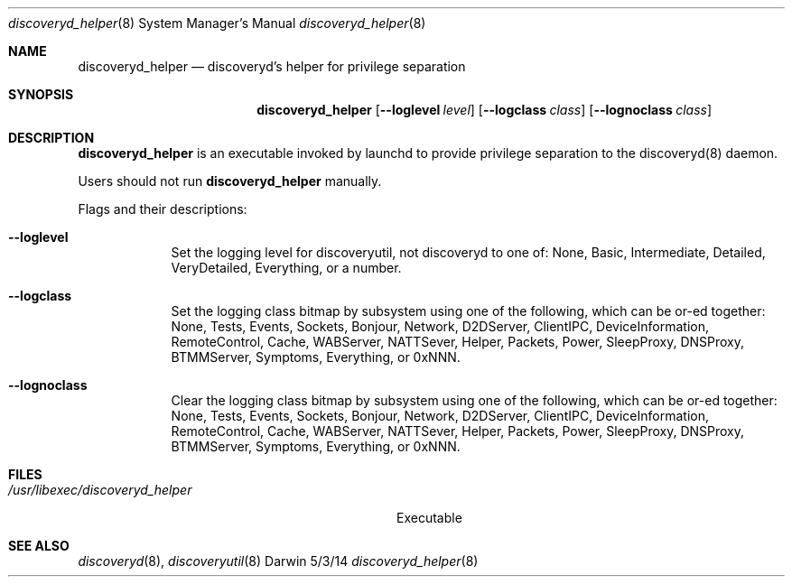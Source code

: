 .\"Modified from man(1) of FreeBSD, the NetBSD mdoc.template, and mdoc.samples.
.\"See Also:
.\"man mdoc.samples for a complete listing of options
.\"man mdoc for the short list of editing options
.\"/usr/share/misc/mdoc.template
.Dd 5/3/14               \" DATE 
.Dt discoveryd_helper 8      \" Program name and manual section number 
.Os Darwin
.Sh NAME                 \" Section Header - required - don't modify 
.Nm discoveryd_helper
.\" The following lines are read in generating the apropos(man -k) database. Use only key
.\" words here as the database is built based on the words here and in the .ND line. 
.\" Use .Nm macro to designate other names for the documented program.
.Nd discoveryd's helper for privilege separation
.Sh SYNOPSIS             \" Section Header - required - don't modify
.Nm
.Op Fl Fl loglevel Ar level
.Op Fl Fl logclass Ar class
.Op Fl Fl lognoclass Ar class
.Sh DESCRIPTION          \" Section Header - required - don't modify
.Nm
is an executable invoked by launchd to provide privilege separation to
the discoveryd(8) daemon.
.Pp
Users should not run
.Nm
manually.
.Pp                      \" Inserts a space
.Pp
Flags and their descriptions:
.Bl -tag -width -indent  \" Differs from above in tag removed 
.It Fl Fl loglevel
Set the logging level for discoveryutil, not discoveryd to one of:
None, Basic, Intermediate, Detailed, VeryDetailed, Everything, or a number.
.It Fl Fl logclass
Set the logging class bitmap by subsystem using one of the following, which can be or-ed together:
None, Tests, Events, Sockets, Bonjour, Network, D2DServer, ClientIPC, DeviceInformation,
RemoteControl, Cache, WABServer, NATTSever, Helper, Packets, Power, SleepProxy,
DNSProxy, BTMMServer, Symptoms, Everything, or 0xNNN.
.It Fl Fl lognoclass
Clear the logging class bitmap by subsystem using one of the following, which can be or-ed together:
None, Tests, Events, Sockets, Bonjour, Network, D2DServer, ClientIPC, DeviceInformation,
RemoteControl, Cache, WABServer, NATTSever, Helper, Packets, Power, SleepProxy,
DNSProxy, BTMMServer, Symptoms, Everything, or 0xNNN.
.El                      \" Ends the list
.Pp
.\" .Sh ENVIRONMENT      \" May not be needed
.\" .Bl -tag -width "ENV_VAR_1" -indent \" ENV_VAR_1 is width of the string ENV_VAR_1
.\" .It Ev ENV_VAR_1
.\" Description of ENV_VAR_1
.\" .It Ev ENV_VAR_2
.\" Description of ENV_VAR_2
.\" .El                      
.Sh FILES                \" File used or created by the topic of the man page.\" 
.Bl -tag -width "/usr/libexec/discoveryd_helper"
.It Pa /usr/libexec/discoveryd_helper
Executable
.El                      \" Ends the list
.\" .Sh DIAGNOSTICS       \" May not be needed
.\" .Bl -diag
.\" .It Diagnostic Tag
.\" Diagnostic informtion here.
.\" .It Diagnostic Tag
.\" Diagnostic informtion here.
.\" .El
.Sh SEE ALSO 
.\" List links in ascending order by section, alphabetically within a section.
.\" Please do not reference files that do not exist without filing a bug report
.Xr discoveryd 8 , 
.Xr discoveryutil 8
.\" .Sh BUGS              \" Document known, unremedied bugs 
.\" .Sh HISTORY           \" Document history if command behaves in a unique manner